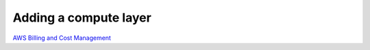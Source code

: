 Adding a compute layer
######################

`AWS Billing and Cost Management <https://docs.aws.amazon.com/awsaccountbilling/latest/aboutv2/using-ppslong.html#download-offers>`_
